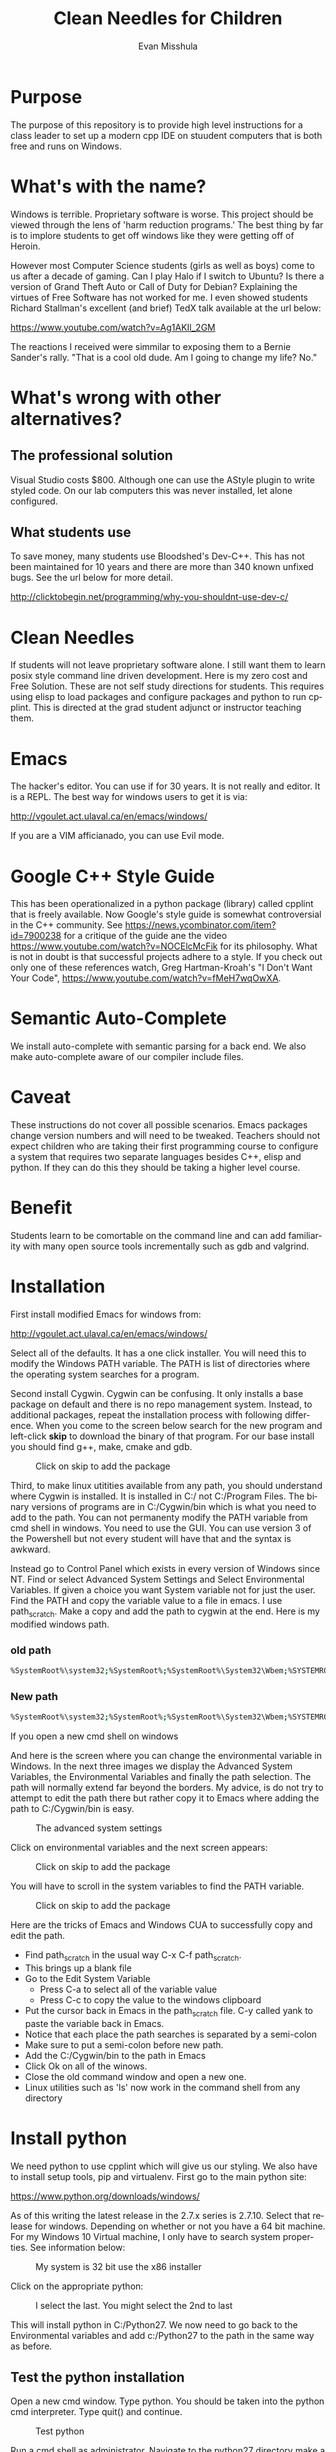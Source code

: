 #+OPTIONS: H:3 
#+OPTIONS: tex:dvipng
#+OPTIONS: toc:nil 
#+STARTUP: align oddeven lognotestate
#+SEQ_TODO: TODO(t) INPROGRESS(i) WAITING(w@) | DONE(d) CANCELED(c@)
#+TAGS:       Write(w) Update(u) Fix(f) Check(c) noexport(n) export(e)
#+Date:  
#+TITLE: Clean Needles for Children
#+AUTHOR: Evan Misshula
#+LANGUAGE:   en
#+EXCLUDE_TAGS: noexport


#+LATEX_HEADER: \usepackage{attrib}
#+LATEX_HEADER: \usepackage{amsmath}
#+LATEX_HEADER: \let\iint\undefined 
#+LATEX_HEADER: \let\iiint\undefined 
#+LATEX_HEADER: \usepackage{dsfont}
#+LATEX_HEADER: \usepackage[autostyle]{csquotes}
#+LATEX_HEADER: \usepackage[backend=biber,style=authoryear-icomp,sortlocale=de_DE,natbib=true,url=false, doi=true,eprint=false]{biblatex}
#+LATEX_HEADER: \addbibresource{mybib.bib}
#+LATEX_HEADER: \addbibresource{/Users/emisshula/research/citations/refs.bib} 
#+LATEX_HEADER: \usepackage[retainorgcmds]{IEEEtrantools}
#+LATEX_HEADER: \author{Misshula, Evan\\ \texttt{Criminal Justice, CUNY Graduate Center}}
# \bibliography{/Users/emisshula/research/citations/refs.bib} 

* Purpose

The purpose of this repository is to provide high level instructions for a class
leader to set up a modern cpp IDE on stuudent computers that is both free and 
runs on Windows.

* What's with the name?

Windows is terrible. Proprietary software is worse.  This project
should be viewed through the lens of 'harm reduction programs.' The 
best thing by far is to implore students to get off windows like 
they were getting off of Heroin.

However most Computer Science students (girls as well as boys) come to
us after a decade of gaming. Can I play Halo if I switch to Ubuntu? Is there
a version of Grand Theft Auto or Call of Duty for Debian?  Explaining the 
virtues of Free Software has not worked for me.  I even showed students
Richard Stallman's excellent (and brief) TedX talk available at the url below:

https://www.youtube.com/watch?v=Ag1AKIl_2GM

The reactions I received were simmilar to exposing them to a Bernie
Sander's rally. "That is a cool old dude. Am I going to change my life? No."

* What's wrong with other alternatives?

** The professional solution

Visual Studio costs $800.  Although one can use the AStyle plugin to
write styled code. On our lab computers this was never installed, let
alone configured.

** What students use

To save money, many students use Bloodshed's Dev-C++.  This has not been
maintained for 10 years and there are more than 340 known unfixed bugs. See
the url below for more detail.

http://clicktobegin.net/programming/why-you-shouldnt-use-dev-c/

* Clean Needles

If students will not leave proprietary software alone. I still want
them to learn posix style command line driven development. Here is my
zero cost and Free Solution.  These are not self study directions for
students. This requires using elisp to load packages and configure
packages and python to run cpplint.  This is directed at the grad
student adjunct or instructor teaching them.

* Emacs

The hacker's editor.  You can use if for 30 years. It is not really and editor.
It is a REPL.  The best way for windows users to get it is via:

 http://vgoulet.act.ulaval.ca/en/emacs/windows/

If you are a VIM afficianado, you can use Evil mode.

* Google C++ Style Guide

This has been operationalized in a python package (library) called
cpplint that is freely available.  Now Google's style guide is
somewhat controversial in the C++ community.  See
https://news.ycombinator.com/item?id=7900238 for a critique of the
guide ane the video https://www.youtube.com/watch?v=NOCElcMcFik for
its philosophy.  What is not in doubt is that successful projects
adhere to a style.  If you check out only one of these references
watch, Greg Hartman-Kroah's "I Don't Want Your Code",
https://www.youtube.com/watch?v=fMeH7wqOwXA.

* Semantic Auto-Complete

We install auto-complete with semantic parsing for a back end. We also make 
auto-complete aware of our compiler include files.
* Caveat

These instructions do not cover all possible scenarios.  Emacs
packages change version numbers and will need to be tweaked.  Teachers
should not expect children who are taking their first programming
course to configure a system that requires two separate languages
besides C++, elisp and python.  If they can do this they should be 
taking a higher level course. 

* Benefit

Students learn to be comortable on the command line and can add
familiarity with many open source tools incrementally such as gdb and
valgrind.

* Installation

First install modified Emacs for windows from:

 http://vgoulet.act.ulaval.ca/en/emacs/windows/

Select all of the defaults.  It has a one click installer.  You will
need this to modify the Windows PATH variable.  The PATH is list of
directories where the operating system searches for a program.

Second install Cygwin. Cygwin can be confusing. It only installs a base package 
on default and there is no repo management system. Instead, to additional
packages, repeat the installation process with following difference.  When you
come to the screen below search for the new program and left-click *skip*
to download the binary of that program.  For our base install you should
find g++, make, cmake and gdb.

#+CAPTION: Click on skip to add the package
#+NAME:   fig:cygwin select
[[file:images/cygwin_select.png]]

Third, to make linux utitities available from any path, you should
understand where Cygwin is installed.  It is installed in C:/ not
C:/Program Files. The binary versions of programs are in C:/Cygwin/bin
which is what you need to add to the path.  You can not permanenty
modify the PATH variable from cmd shell in windows.  You need to use the GUI.
You can use version 3 of the Powershell but not every student will have that
and the syntax is awkward.

Instead go to Control Panel which exists in every version of Windows since NT.
Find or select Advanced System Settings and Select Environmental Variables. If 
given a choice you want System variable not for just the user.  Find the PATH
and copy the variable value to a file in emacs. I use path_scratch. Make a copy 
and add the path to cygwin at the end.  Here is my modified windows path.

*** old path

#+BEGIN_SRC sh :exports code
%SystemRoot%\system32;%SystemRoot%;%SystemRoot%\System32\Wbem;%SYSTEMROOT%\System32\WindowsPowerShell\v1.0\
#+END_SRC


*** New path

#+BEGIN_SRC sh :exports code
%SystemRoot%\system32;%SystemRoot%;%SystemRoot%\System32\Wbem;%SYSTEMROOT%\System32\WindowsPowerShell\v1.0\;c:\cygwin\bin
#+END_SRC

If you open a new cmd shell on windows 

And here is the screen where you can change the environmental variable
in Windows. In the next three images we display the Advanced System Variables,
the Environmental Variables and finally the path selection.  The path will normally
extend far beyond the borders.  My advice, is do not try to attempt to edit the
path there but rather copy it to Emacs where adding the path to C:/Cygwin/bin is 
easy.

#+CAPTION: The advanced system settings
#+NAME:   fig:AdvSystem
[[file:images/TheEnvVarScreen.png]]

Click on environmental variables and the next screen appears:

#+CAPTION: Click on skip to add the package
#+NAME:   fig:cygwin select
[[file:images/TheEnvVarScreenSelection.png]]

You will have to scroll in the system variables to find the PATH variable.

#+CAPTION: Click on skip to add the package
#+NAME:   fig:cygwin select
[[file:images/thePathVariable.PNG]]

Here are the tricks of Emacs and Windows CUA to successfully copy and edit the path.

- Find path_scratch in the usual way C-x C-f path_scratch.
- This brings up a blank file
- Go to the Edit System Variable
  - Press C-a to select all of the variable value
  - Press C-c to copy the value to the windows clipboard
- Put the cursor back in Emacs in the path_scratch file.  C-y called
  yank to paste the variable back in Emacs.
- Notice that each place the path searches is separated by a semi-colon
- Make sure to put a semi-colon before new path.
- Add the C:/Cygwin/bin to the path in Emacs
- Click Ok on all of the winows.
- Close the old command window and open a new one.
- Linux utilities such as 'ls' now work in the command shell from any directory

* Install python

We need python to use cpplint which will give us our styling.  We also
have to install setup tools, pip and virtualenv.  First go to the main
python site:

https://www.python.org/downloads/windows/

As of this writing the latest release in the 2.7.x series is 2.7.10.
Select that release for windows. Depending on whether or not you have
a 64 bit machine. For my Windows 10 Virtual machine, I only have to search
system properties.  See information below:

#+CAPTION: My system is 32 bit use the x86 installer
#+NAME:   fig:bit info
[[file:images/WindowsInfo.png]]

Click on the appropriate python:

#+CAPTION: I select the last. You might select the 2nd to last
#+NAME:   fig:bit info
[[file:images/windowsPython.png]]

  
This will install python in C:/Python27. We now need to go back to the
Environmental variables and add c:/Python27 to the path in the same
way as before.  

** Test the python installation

Open a new cmd window.  Type python. You should be taken into the
python cmd interpreter. Type quit() and continue.


#+CAPTION: Test python
#+NAME:   fig:test python
[[file:images/testPython.png]]


Run a cmd shell as administrator. Navigate to the python27 directory
make a directory for scripts. Make a scripts directory if it does not
exist.  See the screenshot below:

#+CAPTION: Make Python Scripts folder
#+NAME:   fig:scripts
[[file:images/makeScripts.png]]

you can then download the following two files:

https://bootstrap.pypa.io/ez_setup.py
https://bootstrap.pypa.io/get-pip.py

Copy these files to C:/Python27/Scripts.  See the screen shot below:

#+CAPTION: Copy the scripts
#+NAME:   fig:scriptsCopy
[[file:images/copyPyScripts.png]]

You can then run them in the way shown below:

#+BEGIN_SRC sh :exports code
  python ez_setup.py
  python get-pip.py
#+END_SRC

It is generally good practice to set up a virtual environment in
Python. We then set up a virtual environment.
